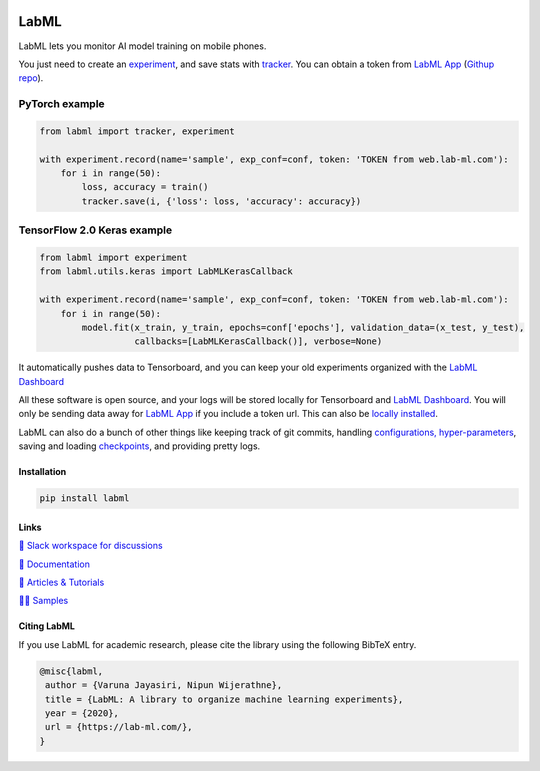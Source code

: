 .. image:: https://raw.githubusercontent.com/lab-ml/lab/master/images/lab_logo.png
   :width: 150
   :alt: Logo
   :align: center

.. image:: https://badge.fury.io/py/labml.svg
    :target: https://badge.fury.io/py/labml
.. image:: https://pepy.tech/badge/labml
    :target: https://pepy.tech/project/labml

LabML
=====

LabML lets you monitor AI model training on mobile phones.

.. image:: https://raw.githubusercontent.com/vpj/lab/master/images/mobile.png
   :width: 100%
   :alt: Mobile view 

You just need to create an `experiment <http://lab-ml.com/guide/experiment.html>`_,
and save stats with `tracker <http://lab-ml.com/guide/tracker.html>`_.
You can obtain a token from `LabML App <https://web.lab-ml.com>`_
(`Githup repo <https://github.com/lab-ml/app/>`_).

PyTorch example
^^^^^^^^^^^^^^^

.. code-block:: python

    from labml import tracker, experiment
  
    with experiment.record(name='sample', exp_conf=conf, token: 'TOKEN from web.lab-ml.com'):
        for i in range(50):
            loss, accuracy = train()
            tracker.save(i, {'loss': loss, 'accuracy': accuracy})

TensorFlow 2.0 Keras example
^^^^^^^^^^^^^^^^^^^^^^^^^^^^

.. code-block:: python

    from labml import experiment
    from labml.utils.keras import LabMLKerasCallback
  
    with experiment.record(name='sample', exp_conf=conf, token: 'TOKEN from web.lab-ml.com'):
        for i in range(50):
            model.fit(x_train, y_train, epochs=conf['epochs'], validation_data=(x_test, y_test),
                      callbacks=[LabMLKerasCallback()], verbose=None)

It automatically pushes data to Tensorboard, and you can keep your old experiments organized with the 
`LabML Dashboard <https://github.com/lab-ml/dashboard/>`_

.. image:: https://raw.githubusercontent.com/lab-ml/dashboard/master/images/screenshots/dashboard_table.png
   :width: 100%
   :alt: Dashboard Screenshot

All these software is open source,
and your logs will be stored locally for Tensorboard and `LabML Dashboard <https://github.com/lab-ml/dashboard/>`_.
You will only be sending data away for `LabML App <https://web.lab-ml.com>`_ if you include a token url.
This can also be `locally installed <https://github.com/lab-ml/app/>`_.

LabML can also do a bunch of other things like keeping track of git commits,
handling `configurations, hyper-parameters <http://lab-ml.com/guide/configs.html>`_,
saving and loading `checkpoints <http://lab-ml.com/guide/experiment.html>`_,
and providing pretty logs.

.. image:: https://raw.githubusercontent.com/vpj/lab/master/images/logger_sample.png
   :width: 100%
   :alt: Logger output


Installation
------------

.. code-block:: console

    pip install labml

Links
-----

`💬 Slack workspace for discussions <https://join.slack.com/t/labforml/shared_invite/zt-egj9zvq9-Dl3hhZqobexgT7aVKnD14g/>`_

`📗 Documentation <http://lab-ml.com/>`_

`📑 Articles & Tutorials <https://medium.com/@labml/>`_

`👨‍🏫 Samples <https://github.com/lab-ml/samples>`_


Citing LabML
------------

If you use LabML for academic research, please cite the library using the following BibTeX entry.

.. code-block:: bibtex

	@misc{labml,
	 author = {Varuna Jayasiri, Nipun Wijerathne},
	 title = {LabML: A library to organize machine learning experiments},
	 year = {2020},
	 url = {https://lab-ml.com/},
	}

